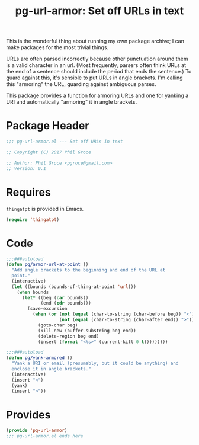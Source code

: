 #+STYLE: <link rel="stylesheet" type="text/css" href="style.css">
#+STARTUP: indent
#+TITLE: pg-url-armor: Set off URLs in text

This is the wonderful thing about running my own package archive; I can make packages for the most trivial things.

URLs are often parsed incorrectly because other punctuation around them is a valid character in an url. (Most frequently, parsers often think URLs at the end of a sentence should include the period that ends the sentence.) To guard against this, it's sensible to put URLs in angle brackets. I'm calling this "armoring" the URL, guarding against ambiguous parses.

This package provides a function for armoring URLs and one for yanking a URI and automatically "armoring" it in angle brackets.

* Package Header

#+BEGIN_SRC emacs-lisp
  ;;; pg-url-armor.el --- Set off URLs in text

  ;; Copyright (C) 2017 Phil Groce

  ;; Author: Phil Groce <pgroce@gmail.com>
  ;; Version: 0.1
#+END_SRC


* Requires

=thingatpt= is provided in Emacs.

#+BEGIN_SRC emacs-lisp
  (require 'thingatpt)
#+END_SRC

* Code

#+BEGIN_SRC emacs-lisp
  ;;;###autoload
  (defun pg/armor-url-at-point ()
    "Add angle brackets to the beginning and end of the URL at
    point."
    (interactive)
    (let ((bounds (bounds-of-thing-at-point 'url)))
      (when bounds
        (let* ((beg (car bounds))
               (end (cdr bounds)))
          (save-excursion
            (when (or (not (equal (char-to-string (char-before beg)) "<"))
                      (not (equal (char-to-string (char-after end)) ">")))
              (goto-char beg)
              (kill-new (buffer-substring beg end))
              (delete-region beg end)
              (insert (format "<%s>" (current-kill 0 t)))))))))

  ;;;###autoload
  (defun pg/yank-armored ()
    "Yank a URI or email (presumably, but it could be anything) and
    enclose it in angle brackets."
    (interactive)
    (insert "<")
    (yank)
    (insert ">"))
#+END_SRC


* Provides

#+BEGIN_SRC emacs-lisp
  (provide 'pg-url-armor)
  ;;; pg-url-armor.el ends here
#+END_SRC
